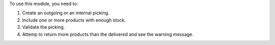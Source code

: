 To use this module, you need to:

#. Create an outgoing or an internal picking.
#. Include one or more products with enough stock.
#. Validate the picking.
#. Attemp to return more products than the delivered and see the warning message.
